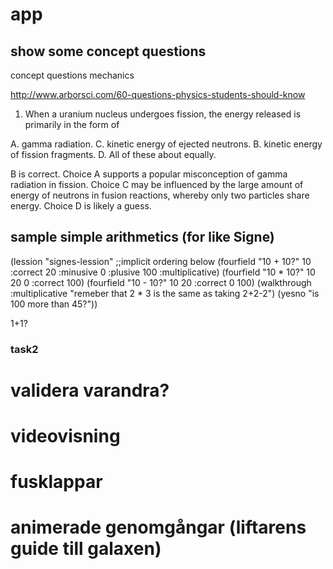 * app
** show some concept questions

concept questions mechanics

http://www.arborsci.com/60-questions-physics-students-should-know

56. When a uranium nucleus undergoes fission, the energy released is primarily in the form of
A. gamma radiation. 
C. kinetic energy of ejected neutrons.
B. kinetic energy of fission fragments. 
D. All of these about equally.

B is correct. 
Choice A supports a popular misconception of gamma radiation in fission. 
Choice C may be influenced by the large amount of energy of neutrons in fusion reactions, whereby only two particles share energy. 
Choice D is likely a guess.

** sample simple arithmetics (for like Signe)
(lession "signes-lession"
  ;;implicit ordering below
  (fourfield "10 + 10?" 10 :correct 20 :minusive 0 :plusive 100 :multiplicative)
  (fourfield "10 * 10?" 10 20 0 :correct 100)
  (fourfield "10 - 10?" 10 20 :correct 0 100)
  (walkthrough :multiplicative "remeber that 2 * 3 is the same as taking 2+2-2")
  (yesno "is 100 more than 45?"))



1+1?




*** task2
* validera varandra?
* videovisning
* fusklappar
* animerade genomgångar (liftarens guide till galaxen)

